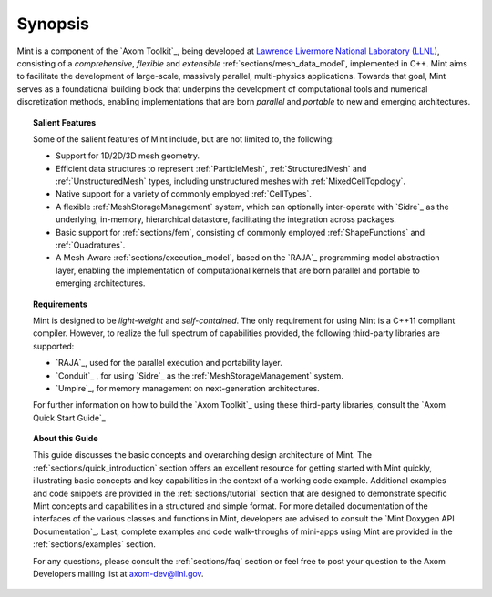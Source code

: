 .. ## Copyright (c) 2017-2019, Lawrence Livermore National Security, LLC and
.. ## other Axom Project Developers. See the top-level COPYRIGHT file for details.
.. ##
.. ## SPDX-License-Identifier: (BSD-3-Clause)

Synopsis
---------

Mint is a component of the `Axom Toolkit`_, being developed at
`Lawrence Livermore National Laboratory (LLNL) <http://www.llnl.gov>`_,
consisting of a *comprehensive*, *flexible* and *extensible*
:ref:`sections/mesh_data_model`, implemented in C++.
Mint aims to facilitate the development of large-scale, massively parallel,
multi-physics applications. Towards that goal, Mint serves as a
foundational building block that underpins the development of computational
tools and numerical discretization methods, enabling implementations that are
born *parallel* and *portable* to new and emerging architectures.

.. topic:: Salient Features

  Some of the salient features of Mint include, but are not limited to, the
  following:

  * Support for 1D/2D/3D mesh geometry.

  * Efficient data structures to represent :ref:`ParticleMesh`,
    :ref:`StructuredMesh` and :ref:`UnstructuredMesh` types, including
    unstructured meshes with :ref:`MixedCellTopology`.

  * Native support for a variety of commonly employed :ref:`CellTypes`.

  * A flexible :ref:`MeshStorageManagement` system, which can optionally
    inter-operate with `Sidre`_ as the underlying, in-memory, hierarchical
    datastore, facilitating the integration across packages.

  * Basic support for :ref:`sections/fem`, consisting of
    commonly employed :ref:`ShapeFunctions` and :ref:`Quadratures`.

  * A Mesh-Aware :ref:`sections/execution_model`, based on the `RAJA`_ programming
    model abstraction layer, enabling the implementation of computational kernels
    that are born parallel and portable to emerging architectures.

.. topic:: Requirements



  Mint is designed to be *light-weight* and *self-contained*.
  The only requirement for using Mint is a C++11 compliant compiler.
  However, to realize the full spectrum of capabilities provided,
  the following third-party libraries are supported:

  * `RAJA`_, used for the parallel execution and portability layer.

  * `Conduit`_ , for using `Sidre`_ as the :ref:`MeshStorageManagement` system.

  * `Umpire`_, for memory management on next-generation architectures.

  For further information on how to build the `Axom Toolkit`_ using these
  third-party libraries, consult the `Axom Quick Start Guide`_

.. topic:: About this Guide


  This guide discusses the basic concepts and overarching design architecture of
  Mint. The :ref:`sections/quick_introduction` section offers an excellent resource
  for getting started with Mint quickly, illustrating basic concepts
  and key capabilities in the context of a working code example.
  Additional examples and code snippets are provided in the
  :ref:`sections/tutorial` section that are designed to demonstrate specific Mint
  concepts and capabilities in a structured and simple format. For more detailed
  documentation of the interfaces of the various classes and functions in Mint,
  developers are advised to consult the `Mint Doxygen API Documentation`_. Last,
  complete examples and code walk-throughs of mini-apps using Mint are provided in
  the :ref:`sections/examples` section.

  For any questions, please consult the :ref:`sections/faq` section or feel free
  to post your question to the Axom Developers mailing list at axom-dev@llnl.gov.

